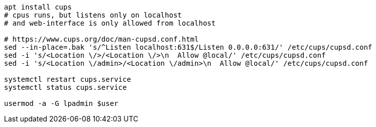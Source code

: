 ```
apt install cups
# cpus runs, but listens only on localhost
# and web-interface is only allowed from localhost

# https://www.cups.org/doc/man-cupsd.conf.html
sed --in-place=.bak 's/^Listen localhost:631$/Listen 0.0.0.0:631/' /etc/cups/cupsd.conf
sed -i 's/<Location \/>/<Location \/>\n  Allow @local/' /etc/cups/cupsd.conf
sed -i 's/<Location \/admin>/<Location \/admin>\n  Allow @local/' /etc/cups/cupsd.conf

systemctl restart cups.service
systemctl status cups.service

usermod -a -G lpadmin $user
```

